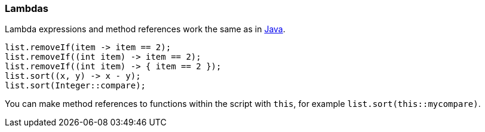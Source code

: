 [[painless-lambdas]]
=== Lambdas
Lambda expressions and method references work the same as in https://docs.oracle.com/javase/tutorial/java/javaOO/lambdaexpressions.html[Java].

[source,painless]
---------------------------------------------------------
list.removeIf(item -> item == 2);
list.removeIf((int item) -> item == 2);
list.removeIf((int item) -> { item == 2 });
list.sort((x, y) -> x - y);
list.sort(Integer::compare);
---------------------------------------------------------

You can make method references to functions within the script with `this`,
for example `list.sort(this::mycompare)`.
